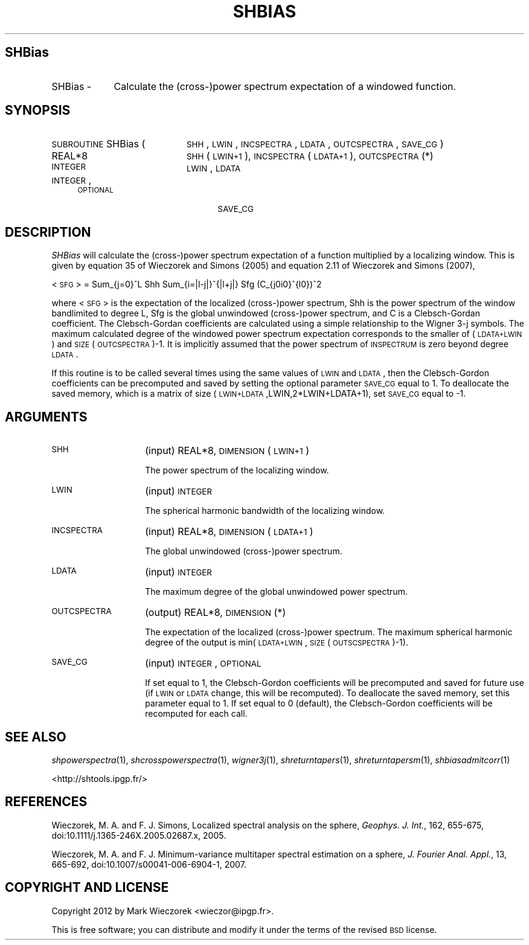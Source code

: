 .\" Automatically generated by Pod::Man 2.25 (Pod::Simple 3.20)
.\"
.\" Standard preamble:
.\" ========================================================================
.de Sp \" Vertical space (when we can't use .PP)
.if t .sp .5v
.if n .sp
..
.de Vb \" Begin verbatim text
.ft CW
.nf
.ne \\$1
..
.de Ve \" End verbatim text
.ft R
.fi
..
.\" Set up some character translations and predefined strings.  \*(-- will
.\" give an unbreakable dash, \*(PI will give pi, \*(L" will give a left
.\" double quote, and \*(R" will give a right double quote.  \*(C+ will
.\" give a nicer C++.  Capital omega is used to do unbreakable dashes and
.\" therefore won't be available.  \*(C` and \*(C' expand to `' in nroff,
.\" nothing in troff, for use with C<>.
.tr \(*W-
.ds C+ C\v'-.1v'\h'-1p'\s-2+\h'-1p'+\s0\v'.1v'\h'-1p'
.ie n \{\
.    ds -- \(*W-
.    ds PI pi
.    if (\n(.H=4u)&(1m=24u) .ds -- \(*W\h'-12u'\(*W\h'-12u'-\" diablo 10 pitch
.    if (\n(.H=4u)&(1m=20u) .ds -- \(*W\h'-12u'\(*W\h'-8u'-\"  diablo 12 pitch
.    ds L" ""
.    ds R" ""
.    ds C` ""
.    ds C' ""
'br\}
.el\{\
.    ds -- \|\(em\|
.    ds PI \(*p
.    ds L" ``
.    ds R" ''
'br\}
.\"
.\" Escape single quotes in literal strings from groff's Unicode transform.
.ie \n(.g .ds Aq \(aq
.el       .ds Aq '
.\"
.\" If the F register is turned on, we'll generate index entries on stderr for
.\" titles (.TH), headers (.SH), subsections (.SS), items (.Ip), and index
.\" entries marked with X<> in POD.  Of course, you'll have to process the
.\" output yourself in some meaningful fashion.
.ie \nF \{\
.    de IX
.    tm Index:\\$1\t\\n%\t"\\$2"
..
.    nr % 0
.    rr F
.\}
.el \{\
.    de IX
..
.\}
.\"
.\" Accent mark definitions (@(#)ms.acc 1.5 88/02/08 SMI; from UCB 4.2).
.\" Fear.  Run.  Save yourself.  No user-serviceable parts.
.    \" fudge factors for nroff and troff
.if n \{\
.    ds #H 0
.    ds #V .8m
.    ds #F .3m
.    ds #[ \f1
.    ds #] \fP
.\}
.if t \{\
.    ds #H ((1u-(\\\\n(.fu%2u))*.13m)
.    ds #V .6m
.    ds #F 0
.    ds #[ \&
.    ds #] \&
.\}
.    \" simple accents for nroff and troff
.if n \{\
.    ds ' \&
.    ds ` \&
.    ds ^ \&
.    ds , \&
.    ds ~ ~
.    ds /
.\}
.if t \{\
.    ds ' \\k:\h'-(\\n(.wu*8/10-\*(#H)'\'\h"|\\n:u"
.    ds ` \\k:\h'-(\\n(.wu*8/10-\*(#H)'\`\h'|\\n:u'
.    ds ^ \\k:\h'-(\\n(.wu*10/11-\*(#H)'^\h'|\\n:u'
.    ds , \\k:\h'-(\\n(.wu*8/10)',\h'|\\n:u'
.    ds ~ \\k:\h'-(\\n(.wu-\*(#H-.1m)'~\h'|\\n:u'
.    ds / \\k:\h'-(\\n(.wu*8/10-\*(#H)'\z\(sl\h'|\\n:u'
.\}
.    \" troff and (daisy-wheel) nroff accents
.ds : \\k:\h'-(\\n(.wu*8/10-\*(#H+.1m+\*(#F)'\v'-\*(#V'\z.\h'.2m+\*(#F'.\h'|\\n:u'\v'\*(#V'
.ds 8 \h'\*(#H'\(*b\h'-\*(#H'
.ds o \\k:\h'-(\\n(.wu+\w'\(de'u-\*(#H)/2u'\v'-.3n'\*(#[\z\(de\v'.3n'\h'|\\n:u'\*(#]
.ds d- \h'\*(#H'\(pd\h'-\w'~'u'\v'-.25m'\f2\(hy\fP\v'.25m'\h'-\*(#H'
.ds D- D\\k:\h'-\w'D'u'\v'-.11m'\z\(hy\v'.11m'\h'|\\n:u'
.ds th \*(#[\v'.3m'\s+1I\s-1\v'-.3m'\h'-(\w'I'u*2/3)'\s-1o\s+1\*(#]
.ds Th \*(#[\s+2I\s-2\h'-\w'I'u*3/5'\v'-.3m'o\v'.3m'\*(#]
.ds ae a\h'-(\w'a'u*4/10)'e
.ds Ae A\h'-(\w'A'u*4/10)'E
.    \" corrections for vroff
.if v .ds ~ \\k:\h'-(\\n(.wu*9/10-\*(#H)'\s-2\u~\d\s+2\h'|\\n:u'
.if v .ds ^ \\k:\h'-(\\n(.wu*10/11-\*(#H)'\v'-.4m'^\v'.4m'\h'|\\n:u'
.    \" for low resolution devices (crt and lpr)
.if \n(.H>23 .if \n(.V>19 \
\{\
.    ds : e
.    ds 8 ss
.    ds o a
.    ds d- d\h'-1'\(ga
.    ds D- D\h'-1'\(hy
.    ds th \o'bp'
.    ds Th \o'LP'
.    ds ae ae
.    ds Ae AE
.\}
.rm #[ #] #H #V #F C
.\" ========================================================================
.\"
.IX Title "SHBIAS 1"
.TH SHBIAS 1 "2014-09-12" "SHTOOLS 3.0" "SHTOOLS 3.0"
.\" For nroff, turn off justification.  Always turn off hyphenation; it makes
.\" way too many mistakes in technical documents.
.if n .ad l
.nh
.SH "SHBias"
.IX Header "SHBias"
.IP "SHBias \-" 9
.IX Item "SHBias -"
Calculate the (cross\-)power spectrum expectation of a windowed function.
.SH "SYNOPSIS"
.IX Header "SYNOPSIS"
.IP "\s-1SUBROUTINE\s0 SHBias (" 20
.IX Item "SUBROUTINE SHBias ("
\&\s-1SHH\s0, \s-1LWIN\s0, \s-1INCSPECTRA\s0, \s-1LDATA\s0, \s-1OUTCSPECTRA\s0, \s-1SAVE_CG\s0 )
.RS 4
.IP "REAL*8" 21
.IX Item "REAL*8"
\&\s-1SHH\s0(\s-1LWIN+1\s0), \s-1INCSPECTRA\s0(\s-1LDATA+1\s0), \s-1OUTCSPECTRA\s0(*)
.IP "\s-1INTEGER\s0" 21
.IX Item "INTEGER"
\&\s-1LWIN\s0, \s-1LDATA\s0
.IP "\s-1INTEGER\s0, \s-1OPTIONAL\s0" 21
.IX Item "INTEGER, OPTIONAL"
\&\s-1SAVE_CG\s0
.RE
.RS 4
.RE
.SH "DESCRIPTION"
.IX Header "DESCRIPTION"
\&\fISHBias\fR will calculate the (cross\-)power spectrum expectation of a function multiplied by a localizing window. This is given by equation 35 of Wieczorek and Simons (2005) and equation 2.11 of Wieczorek and Simons (2007),
.PP
<\s-1SFG\s0> = Sum_{j=0}^L Shh Sum_{i=|l\-j|}^{|l+j|} Sfg (C_{j0i0}^{l0})^2
.PP
where <\s-1SFG\s0> is the expectation of the localized (cross\-)power spectrum, Shh is the power spectrum of the window bandlimited to degree L, Sfg is the global unwindowed (cross\-)power spectrum, and C is a Clebsch-Gordan coefficient. The Clebsch-Gordan coefficients are calculated using a simple relationship to the Wigner 3\-j symbols. The maximum calculated degree of the windowed power spectrum expectation corresponds to the smaller of (\s-1LDATA+LWIN\s0) and \s-1SIZE\s0(\s-1OUTCSPECTRA\s0)\-1. It is implicitly assumed that the power spectrum of \s-1INSPECTRUM\s0 is zero beyond degree \s-1LDATA\s0.
.PP
If this routine is to be called several times using the same values of \s-1LWIN\s0 and \s-1LDATA\s0, then the Clebsch-Gordon coefficients can be precomputed and saved by setting the optional parameter \s-1SAVE_CG\s0 equal to 1. To deallocate the saved memory, which is a matrix of size (\s-1LWIN+LDATA\s0,LWIN,2*LWIN+LDATA+1), set \s-1SAVE_CG\s0 equal to \-1.
.SH "ARGUMENTS"
.IX Header "ARGUMENTS"
.IP "\s-1SHH\s0" 14
.IX Item "SHH"
(input) REAL*8, \s-1DIMENSION\s0 (\s-1LWIN+1\s0)
.Sp
The power spectrum of the localizing window.
.IP "\s-1LWIN\s0" 14
.IX Item "LWIN"
(input) \s-1INTEGER\s0
.Sp
The spherical harmonic bandwidth of the localizing window.
.IP "\s-1INCSPECTRA\s0" 14
.IX Item "INCSPECTRA"
(input) REAL*8, \s-1DIMENSION\s0 (\s-1LDATA+1\s0)
.Sp
The global unwindowed (cross\-)power spectrum.
.IP "\s-1LDATA\s0" 14
.IX Item "LDATA"
(input) \s-1INTEGER\s0
.Sp
The maximum degree of the global unwindowed power spectrum.
.IP "\s-1OUTCSPECTRA\s0" 14
.IX Item "OUTCSPECTRA"
(output) REAL*8, \s-1DIMENSION\s0 (*)
.Sp
The expectation of the localized (cross\-)power spectrum. The maximum spherical harmonic degree of the output is min(\s-1LDATA+LWIN\s0, \s-1SIZE\s0(\s-1OUTSCSPECTRA\s0)\-1).
.IP "\s-1SAVE_CG\s0" 14
.IX Item "SAVE_CG"
(input) \s-1INTEGER\s0, \s-1OPTIONAL\s0
.Sp
If set equal to 1, the Clebsch-Gordon coefficients will be precomputed and saved for future use (if \s-1LWIN\s0 or \s-1LDATA\s0 change, this will be recomputed). To deallocate the saved memory, set this parameter equal to 1. If set equal to 0 (default), the Clebsch-Gordon coefficients will be recomputed for each call.
.SH "SEE ALSO"
.IX Header "SEE ALSO"
\&\fIshpowerspectra\fR\|(1), \fIshcrosspowerspectra\fR\|(1), \fIwigner3j\fR\|(1), \fIshreturntapers\fR\|(1), \fIshreturntapersm\fR\|(1), \fIshbiasadmitcorr\fR\|(1)
.PP
<http://shtools.ipgp.fr/>
.SH "REFERENCES"
.IX Header "REFERENCES"
Wieczorek, M. A. and F. J. Simons, Localized spectral analysis on the sphere, 
\&\fIGeophys. J. Int.\fR, 162, 655\-675, doi:10.1111/j.1365\-246X.2005.02687.x, 2005.
.PP
Wieczorek, M. A. and F. J. Minimum-variance multitaper spectral estimation on a sphere, \fIJ. Fourier Anal. Appl.\fR, 13, 665\-692, doi:10.1007/s00041\-006\-6904\-1, 2007.
.SH "COPYRIGHT AND LICENSE"
.IX Header "COPYRIGHT AND LICENSE"
Copyright 2012 by Mark Wieczorek <wieczor@ipgp.fr>.
.PP
This is free software; you can distribute and modify it under the terms of the revised \s-1BSD\s0 license.
